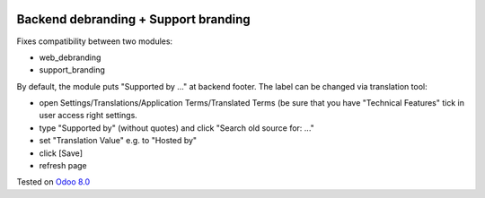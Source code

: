 .. image:: https://itpp.dev/images/infinity-readme.png
   :alt: Tested and maintained by IT Projects Labs
   :target: https://itpp.dev

Backend debranding + Support branding
=====================================

Fixes compatibility between two modules:

* web_debranding
* support_branding

By default, the module puts "Supported by ..." at backend footer. The label can be changed via translation tool:

* open Settings/Translations/Application Terms/Translated Terms (be sure that you have "Technical Features" tick in user access right settings.
* type "Supported by" (without quotes) and click "Search old source for: ..."
* set "Translation Value" e.g. to "Hosted by"
* click [Save]
* refresh page

Tested on `Odoo 8.0 <https://github.com/odoo/odoo/commit/75f0c7df4dc016b5e0ace4db5b6487fc5a21632a>`_
